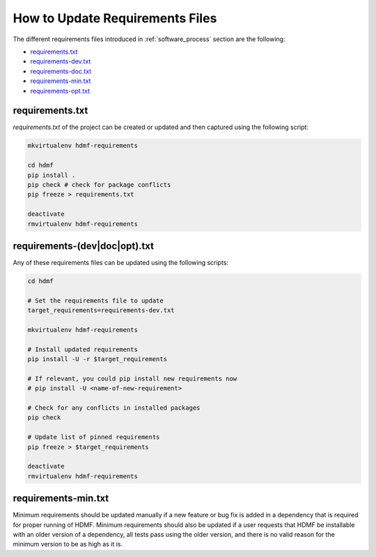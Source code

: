 
..  _update_requirements_files:

================================
How to Update Requirements Files
================================

The different requirements files introduced in :ref:`software_process` section are the following:

* requirements.txt_
* requirements-dev.txt_
* requirements-doc.txt_
* requirements-min.txt_
* requirements-opt.txt_

.. _requirements.txt: https://github.com/hdmf-dev/hdmf/blob/dev/requirements.txt
.. _requirements-dev.txt: https://github.com/hdmf-dev/hdmf/blob/dev/requirements-dev.txt
.. _requirements-doc.txt: https://github.com/hdmf-dev/hdmf/blob/dev/requirements-doc.txt
.. _requirements-min.txt: https://github.com/hdmf-dev/hdmf/blob/dev/requirements-min.txt
.. _requirements-opt.txt: https://github.com/hdmf-dev/hdmf/blob/dev/requirements-opt.txt

requirements.txt
================

`requirements.txt` of the project can be created or updated and then captured using
the following script:

.. code::

   mkvirtualenv hdmf-requirements

   cd hdmf
   pip install .
   pip check # check for package conflicts
   pip freeze > requirements.txt

   deactivate
   rmvirtualenv hdmf-requirements


requirements-(dev|doc|opt).txt
==============================

Any of these requirements files can be updated using
the following scripts:

.. code::

   cd hdmf

   # Set the requirements file to update
   target_requirements=requirements-dev.txt

   mkvirtualenv hdmf-requirements

   # Install updated requirements
   pip install -U -r $target_requirements

   # If relevant, you could pip install new requirements now
   # pip install -U <name-of-new-requirement>

   # Check for any conflicts in installed packages
   pip check

   # Update list of pinned requirements
   pip freeze > $target_requirements

   deactivate
   rmvirtualenv hdmf-requirements


requirements-min.txt
====================

Minimum requirements should be updated manually if a new feature or bug fix is added in a dependency that is required
for proper running of HDMF. Minimum requirements should also be updated if a user requests that HDMF be installable
with an older version of a dependency, all tests pass using the older version, and there is no valid reason for the
minimum version to be as high as it is.
